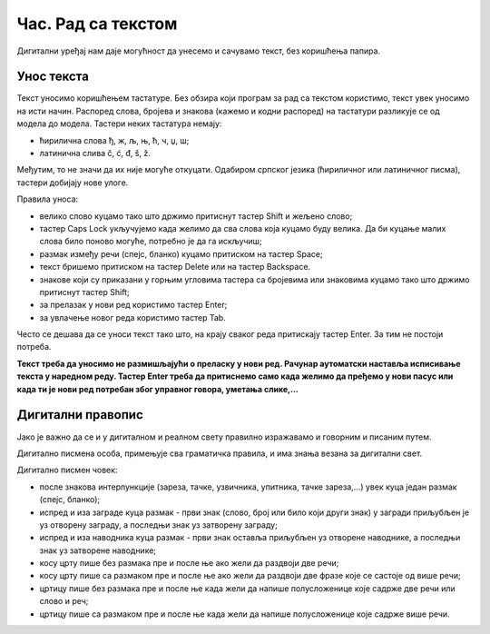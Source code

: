 Час. Рад са текстом
====================

.. infonote::

 На овом часу ћемо говорити о:
    •	уносу текста;
    •	дигитaлном правопису.

Дигитални уређај нам даје могућност да унесемо и сачувамо текст, без коришћења папира. 

Унос текста
-----------

Текст уносимо коришћењем тастатуре. Без обзира који програм за рад са текстом користимо, текст увек уносимо на исти начин. 
Распоред слова, бројева и знакова (кажемо и кодни распоред) на тастатури разликује се од модела до модела. 
Тастери неких тастатура немају: 

•	ћирилична слова ђ, ж, љ, њ, ћ, ч, џ, ш;

•	латинична слива č, ć, đ, š, ž.

.. image:: ../../_images/L6S1.png
    :width: 700px
    :align: center  

Међутим, то не значи да их није могуће откуцати. Одабиром српског језика (ћириличног или латиничног писма), тастери добијају нове улоге.

Правила уноса:

•	велико слово куцамо тако што држимо притиснут тастер Shift и жељено слово; 
•	тастер Caps Lock укључујемо када желимо да сва слова која куцамо буду велика. Да би куцање малих слова било поново могуће, потребно је да га искључиш;  
•	размак између речи (спејс, бланко) куцамо притиском на тастер Space;
•	текст бришемо притиском на тастер Delete или на тастер Backspace.
•	знакове који су приказани у горњим угловима тастера са бројевима или знаковима куцамо тако што држимо притиснут тастер Shift;
•	за прелазак у нови ред користимо тастер Enter;
•	за увлачење новог реда користимо тастер Tab.


Често се дешава да се уноси текст тако што, на крају сваког реда притискају тастер Enter. За тим не постоји потреба. 

**Текст треба да уносимо не размишљајући о преласку у нови ред. Рачунар аутоматски наставља исписивање текста у наредном реду. Тастер Enter треба да притиснемо само када желимо да пређемо у нови пасус или када ти је нови ред потребан због управног говора, уметања слике,...**

Дигитални правопис
------------------

Јако је важно да се и у дигиталном и реалном свету правилно изражавамо и говорним и писаним путем.

Дигитално писмена особа, примењује сва граматичка правила, и има знања везана за дигитални свет. 

Дигитално писмен човек:

•	после знакова интерпункције (зареза, тачке, узвичника, упитника, тачке зареза,...) увек куца један размак (спејс, бланко);

•	испред и иза заграде куца размак - први знак (слово, број или било који други знак) у загради приљубљен је уз отворену заграду, а последњи знак уз затворену заграду;

•	испред и иза наводника куца размак - први знак оставља приљубљен уз отворене наводнике, а последњи знак уз затворене наводнике;

•	косу црту пише без размака пре и после ње ако жели да раздвоји две речи;

•	косу црту пише са размаком пре и после ње ако жели да раздвоји две фразе које се састоје од више речи; 

•	цртицу пише без размака пре и после ње када жели да напише полусложенице које садрже две речи или  слово и реч;

•	цртицу пише са размаком пре и после ње када жели да напише полусложенице које садрже више речи.


.. infonote::

 **Шта смо научили?**
    •	да текст уносимо користећи тастатуру. Без обзира који програм за рад са текстом користимо, текст уносимо на исти начин;
    •	да дигитално писмена особа, поред тога што примењује граматичка правила, има и знања везана за дигитални свет. 


